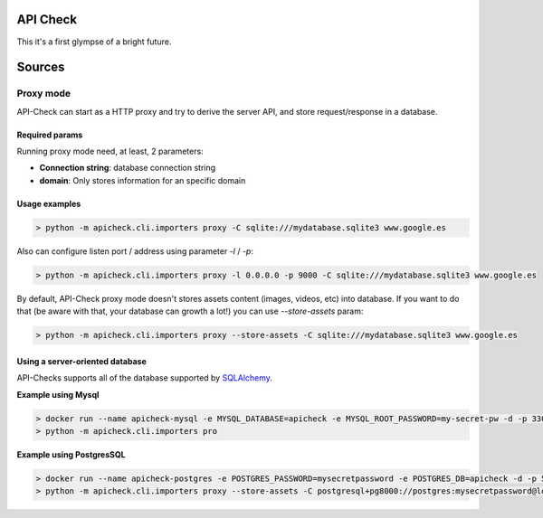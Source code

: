 API Check
=========

This it's a first glympse of a bright future.


Sources
=======

Proxy mode
----------

API-Check can start as a HTTP proxy and try to derive the server API, and store request/response in a database.

Required params
+++++++++++++++

Running proxy mode need, at least, 2 parameters:

- **Connection string**: database connection string
- **domain**: Only stores information for an specific domain

Usage examples
++++++++++++++

.. code-block:: console

    > python -m apicheck.cli.importers proxy -C sqlite:///mydatabase.sqlite3 www.google.es

Also can configure listen port / address using parameter `-l` / `-p`:

.. code-block:: console

    > python -m apicheck.cli.importers proxy -l 0.0.0.0 -p 9000 -C sqlite:///mydatabase.sqlite3 www.google.es

By default, API-Check proxy mode doesn't stores assets content (images, videos, etc) into database. If you want to do that (be aware with that, your database can growth a lot!) you can use `--store-assets` param:

.. code-block:: console

    > python -m apicheck.cli.importers proxy --store-assets -C sqlite:///mydatabase.sqlite3 www.google.es


Using a server-oriented database
++++++++++++++++++++++++++++++++

API-Checks supports all of the database supported by `SQLAlchemy <https://docs.sqlalchemy.org/en/latest/core/engines.html>`_.

**Example using Mysql**

.. code-block:: console

    > docker run --name apicheck-mysql -e MYSQL_DATABASE=apicheck -e MYSQL_ROOT_PASSWORD=my-secret-pw -d -p 3306:3306 mysql:5.5
    > python -m apicheck.cli.importers pro

**Example using PostgresSQL**

.. code-block:: console

    > docker run --name apicheck-postgres -e POSTGRES_PASSWORD=mysecretpassword -e POSTGRES_DB=apicheck -d -p 5432:5432 postgres
    > python -m apicheck.cli.importers proxy --store-assets -C postgresql+pg8000://postgres:mysecretpassword@localhost/apicheck www.google.es